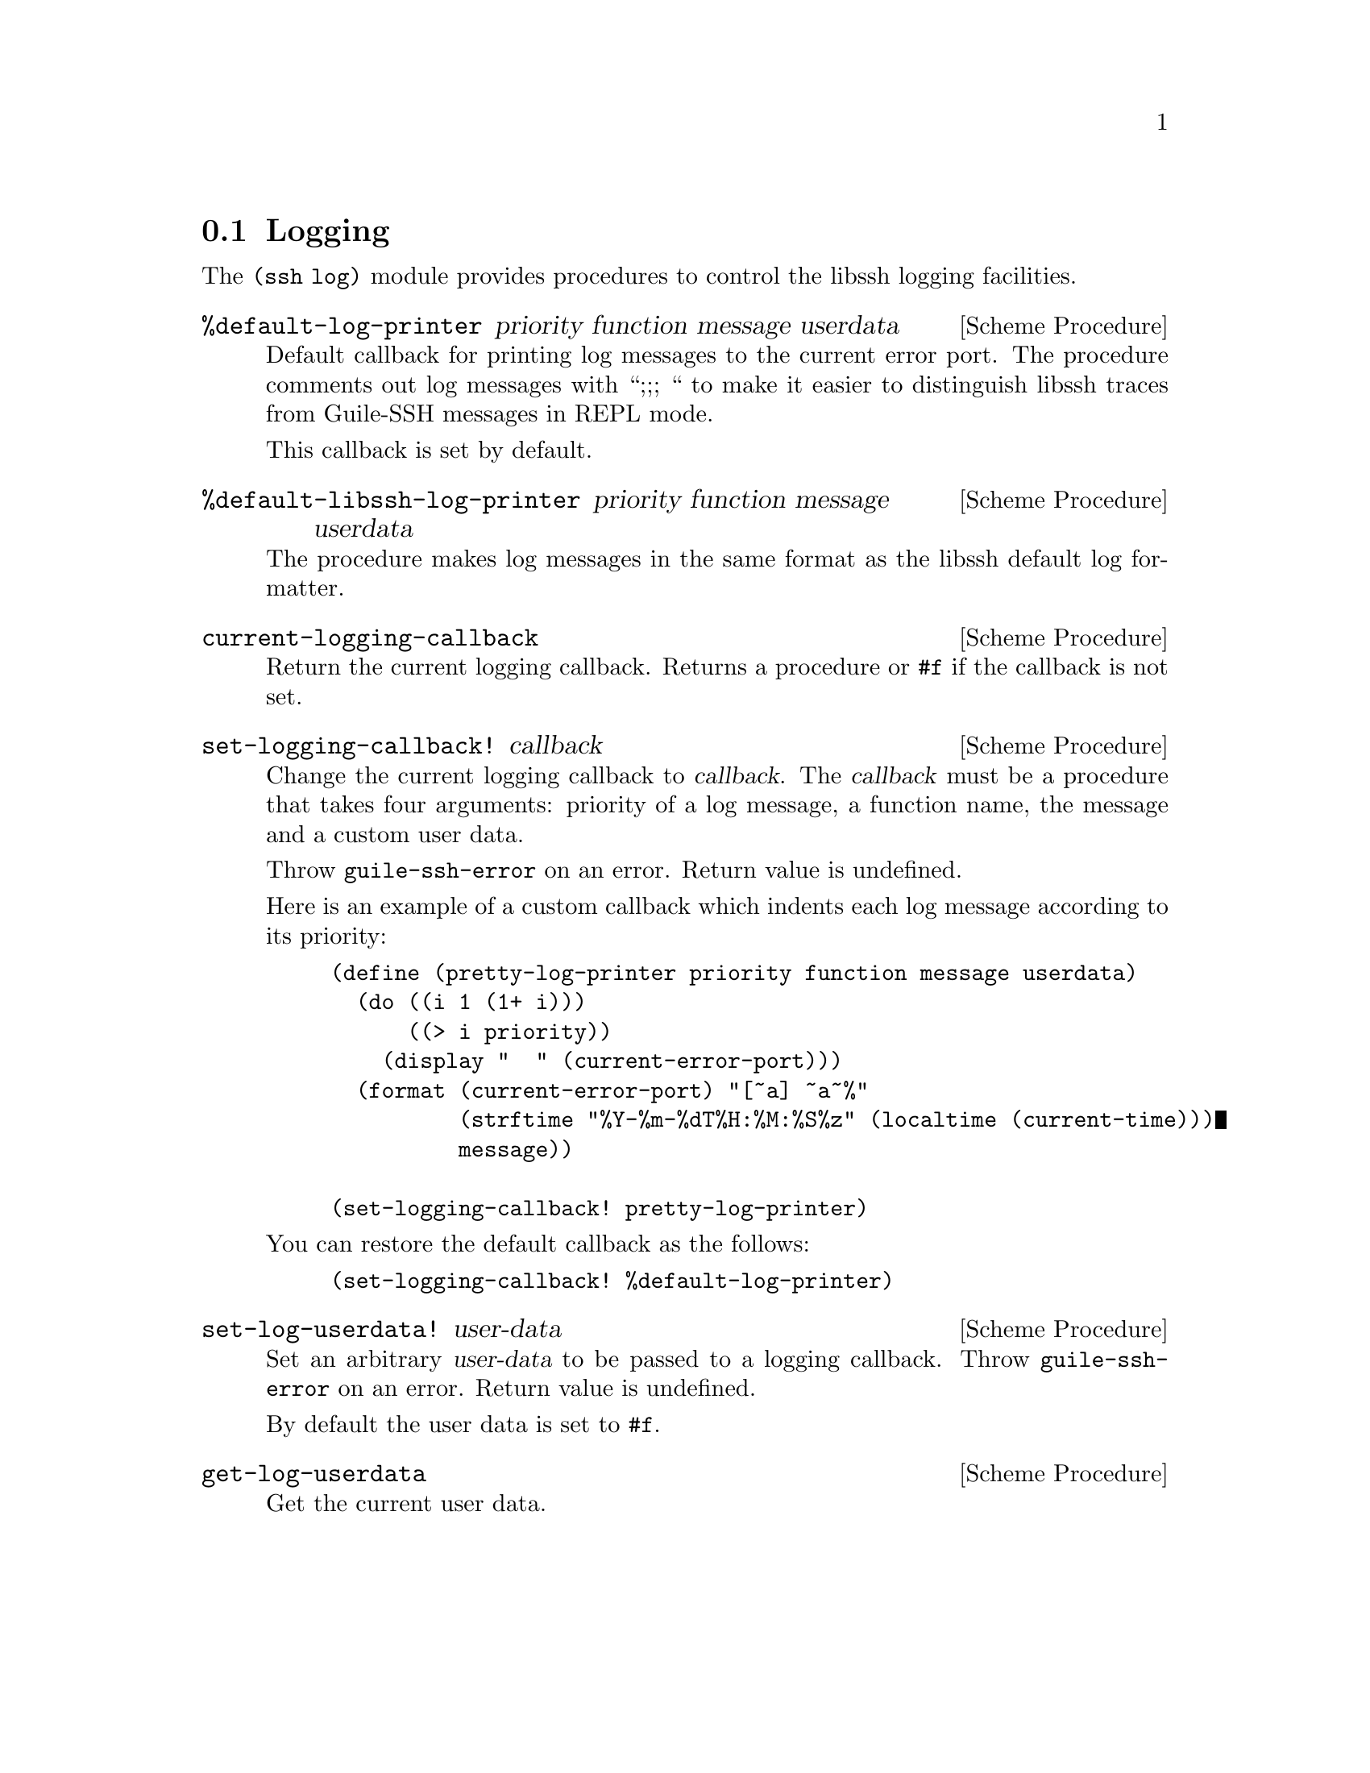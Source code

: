 @c -*-texinfo-*-
@c This file is part of Guile-SSH Reference Manual.
@c Copyright (C) 2014 Artyom V. Poptsov
@c See the file guile-ssh.texi for copying conditions.

@node Logging
@section Logging

@cindex logging

The @code{(ssh log)} module provides procedures to control the libssh logging
facilities.

@deffn {Scheme Procedure} %default-log-printer priority function message userdata
Default callback for printing log messages to the current error port.  The
procedure comments out log messages with ``;;; `` to make it easier to
distinguish libssh traces from Guile-SSH messages in REPL mode.

This callback is set by default.
@end deffn

@deffn {Scheme Procedure} %default-libssh-log-printer priority function message userdata
The procedure makes log messages in the same format as the libssh default log
formatter.
@end deffn

@deffn {Scheme Procedure} current-logging-callback
Return the current logging callback.  Returns a procedure or @code{#f} if the
callback is not set.
@end deffn

@deffn {Scheme Procedure} set-logging-callback! callback
Change the current logging callback to @var{callback}.  The @var{callback}
must be a procedure that takes four arguments: priority of a log message, a
function name, the message and a custom user data.

Throw @code{guile-ssh-error} on an error.  Return value is undefined.

Here is an example of a custom callback which indents each log message
according to its priority:

@lisp
(define (pretty-log-printer priority function message userdata)
  (do ((i 1 (1+ i)))
      ((> i priority))
    (display "  " (current-error-port)))
  (format (current-error-port) "[~a] ~a~%"
          (strftime "%Y-%m-%dT%H:%M:%S%z" (localtime (current-time)))
          message))

(set-logging-callback! pretty-log-printer)
@end lisp

You can restore the default callback as the follows:

@lisp
(set-logging-callback! %default-log-printer)
@end lisp

@end deffn

@deffn {Scheme Procedure} set-log-userdata! user-data
Set an arbitrary @var{user-data} to be passed to a logging callback.
Throw @code{guile-ssh-error} on an error.  Return value is undefined.

By default the user data is set to @code{#f}.
@end deffn

@deffn {Scheme Procedure} get-log-userdata
Get the current user data.
@end deffn

@c Local Variables:
@c TeX-master: "guile-ssh.texi"
@c End:
